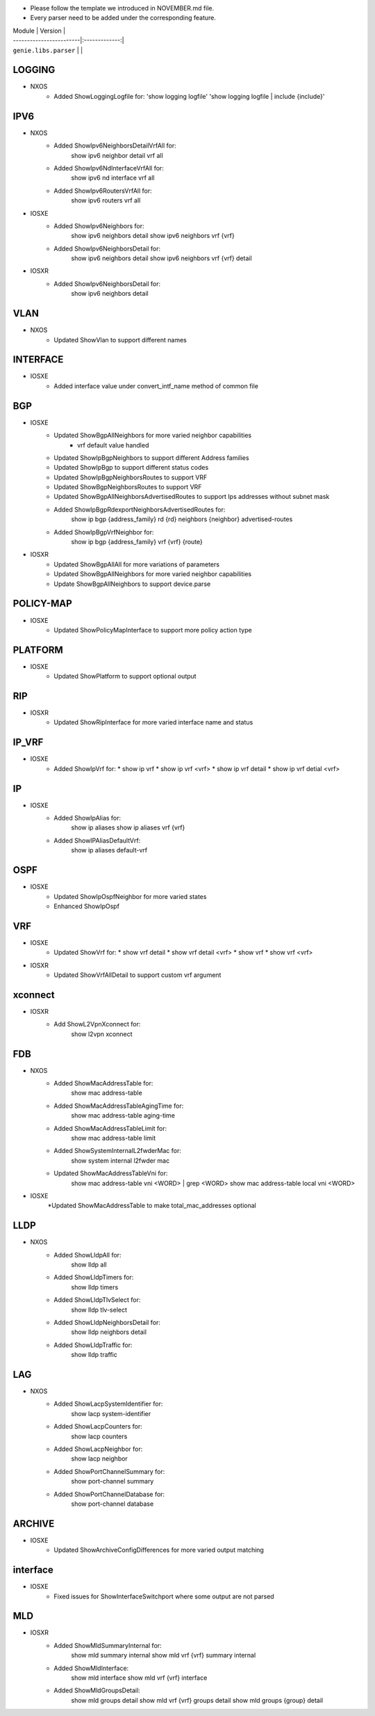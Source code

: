 * Please follow the template we introduced in NOVEMBER.md file.
* Every parser need to be added under the corresponding feature.

| Module                  | Version       |
| ------------------------|:-------------:|
| ``genie.libs.parser``   |               |

--------------------------------------------------------------------------------
                                   LOGGING
--------------------------------------------------------------------------------
* NXOS
    * Added ShowLoggingLogfile for:
      'show logging logfile'
      'show logging logfile | include {include}'

--------------------------------------------------------------------------------
                                   IPV6
--------------------------------------------------------------------------------
* NXOS
     * Added ShowIpv6NeighborsDetailVrfAll for:
        show ipv6 neighbor detail vrf all
     * Added ShowIpv6NdInterfaceVrfAll for:
        show ipv6 nd interface vrf all
     * Added ShowIpv6RoutersVrfAll for:
        show ipv6 routers vrf all
* IOSXE
     * Added ShowIpv6Neighbors for:
        show ipv6 neighbors detail
        show ipv6 neighbors vrf {vrf}
     * Added ShowIpv6NeighborsDetail for:
        show ipv6 neighbors detail
        show ipv6 neighbors vrf {vrf} detail
* IOSXR
     * Added ShowIpv6NeighborsDetail for:
        show ipv6 neighbors detail

--------------------------------------------------------------------------------
                                   VLAN
--------------------------------------------------------------------------------
* NXOS
     * Updated ShowVlan to support different names
     
--------------------------------------------------------------------------------
                                   INTERFACE
--------------------------------------------------------------------------------
* IOSXE
	   * Added interface value under convert_intf_name method of common file

--------------------------------------------------------------------------------
                                BGP
--------------------------------------------------------------------------------
* IOSXE
    * Updated ShowBgpAllNeighbors for more varied neighbor capabilities
		    * vrf default value handled	  
    * Updated ShowIpBgpNeighbors to support different Address families
    * Updated ShowIpBgp to support different status codes	
    * Updated ShowIpBgpNeighborsRoutes to support VRF
    * Updated ShowBgpNeighborsRoutes to support VRF
    * Updated ShowBgpAllNeighborsAdvertisedRoutes to support Ips addresses without subnet mask
    * Added ShowIpBgpRdexportNeighborsAdvertisedRoutes for:
        show ip bgp {address_family} rd {rd} neighbors {neighbor} advertised-routes
    * Added ShowIpBgpVrfNeighbor for:
        show ip bgp {address_family} vrf {vrf} {route}
* IOSXR
    * Updated ShowBgpAllAll for more variations of parameters
    * Updated ShowBgpAllNeighbors for more varied neighbor capabilities
    * Update ShowBgpAllNeighbors to support device.parse

--------------------------------------------------------------------------------
                                  POLICY-MAP
--------------------------------------------------------------------------------
* IOSXE
    * Updated ShowPolicyMapInterface to support more policy action type
    
--------------------------------------------------------------------------------
                                   PLATFORM
--------------------------------------------------------------------------------
* IOSXE
    * Updated ShowPlatform to support optional output

--------------------------------------------------------------------------------
                                   RIP
--------------------------------------------------------------------------------
* IOSXR
    * Updated ShowRipInterface for more varied interface name and status

--------------------------------------------------------------------------------
                                   IP_VRF
--------------------------------------------------------------------------------
* IOSXE
    * Added ShowIpVrf for:
      * show ip vrf
      * show ip vrf <vrf>
      * show ip vrf detail
      * show ip vrf detial <vrf>

--------------------------------------------------------------------------------
                                   IP
--------------------------------------------------------------------------------
* IOSXE
    * Added ShowIpAlias for:
       show ip aliases
       show ip aliases vrf {vrf}
    * Added ShowIPAliasDefaultVrf:
       show ip aliases default-vrf

--------------------------------------------------------------------------------
                                   OSPF
--------------------------------------------------------------------------------
* IOSXE
    * Updated ShowIpOspfNeighbor for more varied states
    * Enhanced ShowIpOspf

--------------------------------------------------------------------------------
                                   VRF
--------------------------------------------------------------------------------
* IOSXE
    * Updated ShowVrf for:
      * show vrf detail
      * show vrf detail <vrf>
      * show vrf
      * show vrf <vrf>
* IOSXR
    * Updated ShowVrfAllDetail to support custom vrf argument

--------------------------------------------------------------------------------     
                                xconnect
--------------------------------------------------------------------------------
* IOSXR
    * Add ShowL2VpnXconnect for:
        show l2vpn xconnect 

--------------------------------------------------------------------------------
                                   FDB
--------------------------------------------------------------------------------
* NXOS
    * Added ShowMacAddressTable for:
        show mac address-table
    * Added ShowMacAddressTableAgingTime for:
        show mac address-table aging-time
    * Added ShowMacAddressTableLimit for:
        show mac address-table limit
    * Added ShowSystemInternalL2fwderMac for:
        show system internal l2fwder mac
    * Updated ShowMacAddressTableVni for:
        show mac address-table vni <WORD> | grep <WORD>
        show mac address-table local vni <WORD>
* IOSXE
    *Updated ShowMacAddressTable to make total_mac_addresses optional
--------------------------------------------------------------------------------
                                   LLDP
--------------------------------------------------------------------------------
* NXOS
    * Added ShowLldpAll for:
        show lldp all
    * Added ShowLldpTimers for:
        show lldp timers
    * Added ShowLldpTlvSelect for:
        show lldp tlv-select
    * Added ShowLldpNeighborsDetail for:
        show lldp neighbors detail
    * Added ShowLldpTraffic for:
        show lldp traffic

--------------------------------------------------------------------------------
                                   LAG
--------------------------------------------------------------------------------
* NXOS
    * Added ShowLacpSystemIdentifier for:
        show lacp system-identifier
    * Added ShowLacpCounters for:
        show lacp counters
    * Added ShowLacpNeighbor for:
        show lacp neighbor
    * Added ShowPortChannelSummary for:
        show port-channel summary
    * Added ShowPortChannelDatabase for:
        show port-channel database
--------------------------------------------------------------------------------
                                   ARCHIVE
--------------------------------------------------------------------------------
* IOSXE
    * Updated ShowArchiveConfigDifferences for more varied output matching

--------------------------------------------------------------------------------
                                   interface
--------------------------------------------------------------------------------
* IOSXE
    * Fixed issues for ShowInterfaceSwitchport where some output are not parsed

--------------------------------------------------------------------------------
                                   MLD
--------------------------------------------------------------------------------
* IOSXR
    * Added ShowMldSummaryInternal for:
        show mld summary internal
        show mld vrf {vrf} summary internal
    * Added ShowMldInterface:
        show mld interface
        show mld vrf {vrf} interface
    * Added ShowMldGroupsDetail:
        show mld groups detail
        show mld vrf {vrf} groups detail
        show mld groups {group} detail

